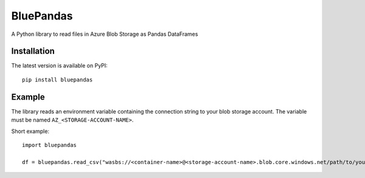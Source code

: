 ===========
BluePandas
===========

A Python library to read files in Azure Blob Storage as Pandas DataFrames

Installation
-------------

The latest version is available on PyPI::

    pip install bluepandas

Example
--------

The library reads an environment variable containing the connection string to your
blob storage account. The variable must be named ``AZ_<STORAGE-ACCOUNT-NAME>``.


.. image:: http://i68.tinypic.com/2jfbnfp.png

Short example::

    import bluepandas

    df = bluepandas.read_csv("wasbs://<container-name>@<storage-account-name>.blob.core.windows.net/path/to/your.csv")





